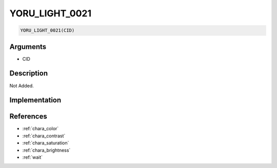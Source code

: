 YORU_LIGHT_0021
========================

.. code-block:: text

	YORU_LIGHT_0021(CID)


Arguments
------------

* CID

Description
-------------

Not Added.

Implementation
-------------


References
-------------
* :ref:`chara_color`
* :ref:`chara_contrast`
* :ref:`chara_saturation`
* :ref:`chara_brightness`
* :ref:`wait`
